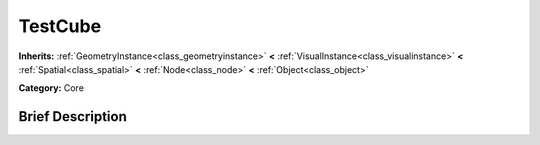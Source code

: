 .. Generated automatically by doc/tools/makerst.py in Godot's source tree.
.. DO NOT EDIT THIS FILE, but the doc/base/classes.xml source instead.

.. _class_TestCube:

TestCube
========

**Inherits:** :ref:`GeometryInstance<class_geometryinstance>` **<** :ref:`VisualInstance<class_visualinstance>` **<** :ref:`Spatial<class_spatial>` **<** :ref:`Node<class_node>` **<** :ref:`Object<class_object>`

**Category:** Core

Brief Description
-----------------




